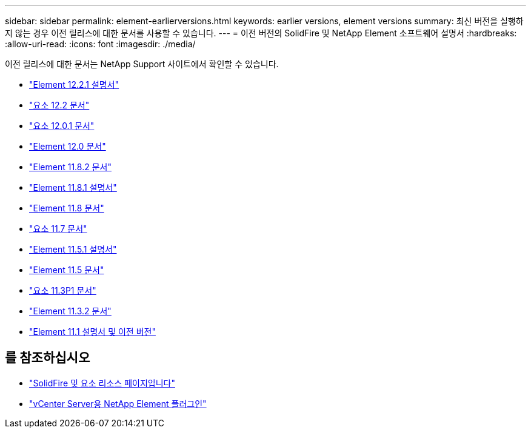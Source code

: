 ---
sidebar: sidebar 
permalink: element-earlierversions.html 
keywords: earlier versions, element versions 
summary: 최신 버전을 실행하지 않는 경우 이전 릴리스에 대한 문서를 사용할 수 있습니다. 
---
= 이전 버전의 SolidFire 및 NetApp Element 소프트웨어 설명서
:hardbreaks:
:allow-uri-read: 
:icons: font
:imagesdir: ./media/


[role="lead"]
이전 릴리스에 대한 문서는 NetApp Support 사이트에서 확인할 수 있습니다.

* https://mysupport.netapp.com/documentation/docweb/index.html?productID=63945&language=en-US["Element 12.2.1 설명서"^]
* https://mysupport.netapp.com/documentation/docweb/index.html?productID=63593&language=en-US["요소 12.2 문서"^]
* https://mysupport.netapp.com/documentation/docweb/index.html?productID=63946&language=en-US["요소 12.0.1 문서"^]
* https://mysupport.netapp.com/documentation/docweb/index.html?productID=63368&language=en-US["Element 12.0 문서"^]
* https://mysupport.netapp.com/documentation/docweb/index.html?productID=64187&language=en-US["Element 11.8.2 문서"^]
* https://mysupport.netapp.com/documentation/docweb/index.html?productID=63944&language=en-US["Element 11.8.1 설명서"^]
* https://mysupport.netapp.com/documentation/docweb/index.html?productID=63293&language=en-US["Element 11.8 문서"^]
* https://mysupport.netapp.com/documentation/docweb/index.html?productID=63138&language=en-US["요소 11.7 문서"^]
* https://mysupport.netapp.com/documentation/docweb/index.html?productID=63207&language=en-US["Element 11.5.1 설명서"^]
* https://mysupport.netapp.com/documentation/docweb/index.html?productID=63058&language=en-US["Element 11.5 문서"^]
* https://mysupport.netapp.com/documentation/docweb/index.html?productID=63027&language=en-US["요소 11.3P1 문서"^]
* https://mysupport.netapp.com/documentation/docweb/index.html?productID=63206&language=en-US["Element 11.3.2 문서"^]
* https://mysupport.netapp.com/documentation/productlibrary/index.html?productID=62654["Element 11.1 설명서 및 이전 버전"^]




== 를 참조하십시오

* https://www.netapp.com/data-storage/solidfire/documentation["SolidFire 및 요소 리소스 페이지입니다"^]
* https://docs.netapp.com/us-en/vcp/index.html["vCenter Server용 NetApp Element 플러그인"^]

